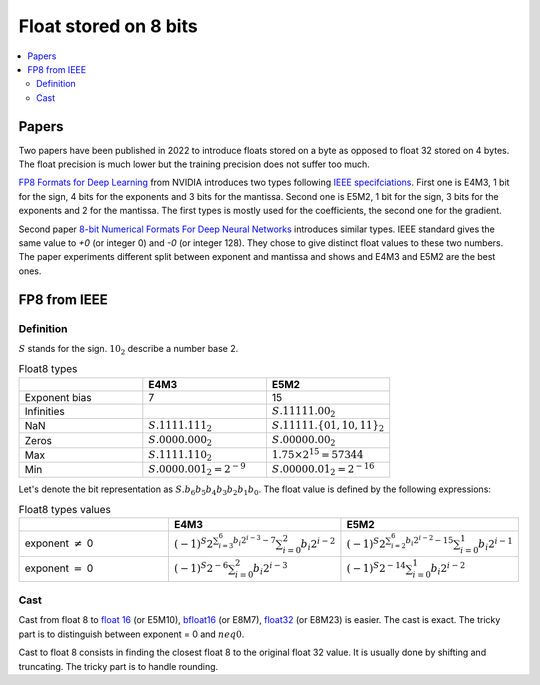 
.. _onnx-detail-float8:

======================
Float stored on 8 bits
======================

.. contents::
    :local:

Papers
======

Two papers have been published in 2022 to introduce floats
stored on a byte as opposed to float 32 stored on 4 bytes.
The float precision is much lower but the training precision
does not suffer too much.

`FP8 Formats for Deep Learning <https://arxiv.org/abs/2209.05433>`_
from NVIDIA introduces two types following
`IEEE specifciations <https://en.wikipedia.org/wiki/IEEE_754>`_.
First one is E4M3, 1 bit for the sign, 4 bits for the exponents and 3
bits for the mantissa. Second one is E5M2, 1 bit for the sign,
3 bits for the exponents and 2 for the mantissa. The first types
is mostly used for the coefficients, the second one for the gradient.

Second paper `8-bit Numerical Formats For Deep Neural Networks
<https://arxiv.org/pdf/2206.02915.pdf>`_ introduces
similar types. IEEE standard gives the same value
to `+0` (or integer 0) and `-0` (or integer 128).
They chose to give distinct float values to these two
numbers. The paper experiments different split between
exponent and mantissa and shows and E4M3 and E5M2 are
the best ones.

FP8 from IEEE
=============

Definition
++++++++++

:math:`S` stands for the sign. :math:`10_2` describe a number base 2.

.. list-table:: Float8 types
   :widths: 10 10 10
   :header-rows: 1

   * - 
     - E4M3
     - E5M2
   * - Exponent bias
     - 7
     - 15
   * - Infinities
     -
     - :math:`S.11111.00_2`
   * - NaN
     - :math:`S.1111.111_2`
     - :math:`S.11111.\{01, 10, 11\}_2`
   * - Zeros
     - :math:`S.0000.000_2`
     - :math:`S.00000.00_2`
   * - Max
     - :math:`S.1111.110_2`
     - :math:`1.75 \times 2^{15}= 57344`
   * - Min
     - :math:`S.0000.001_2 = 2^{-9}`
     - :math:`S.00000.01_2 = 2^{-16}`


Let's denote the bit representation as :math:`S.b_6 b_5 b_4 b_3 b_2 b_1 b_0`.
The float value is defined by the following expressions:

.. list-table:: Float8 types values
   :widths: 10 10 10
   :header-rows: 1

   * - 
     - E4M3
     - E5M2
   * - exponent :math:`\neq` 0
     - :math:`(-1)^S 2^{\sum_{i=3}^6 b_i 2^{i-3} - 7} \sum_{i=0}^2 b_i 2^{i-2}`
     - :math:`(-1)^S 2^{\sum_{i=2}^6 b_i 2^{i-2} - 15} \sum_{i=0}^1 b_i 2^{i-1}`
   * - exponent :math:`=` 0
     - :math:`(-1)^S 2^{-6} \sum_{i=0}^2 b_i 2^{i-3}`
     - :math:`(-1)^S 2^{-14} \sum_{i=0}^1 b_i 2^{i-2}`

Cast
++++

Cast from float 8 to
`float 16 <https://en.wikipedia.org/wiki/Half-precision_floating-point_format>`_ (or E5M10),
`bfloat16 <https://en.wikipedia.org/wiki/Bfloat16_floating-point_format>`_ (or E8M7),
`float32 <https://en.wikipedia.org/wiki/Single-precision_floating-point_format>`_ (or E8M23) is easier.
The cast is exact. The tricky part is to distinguish between exponent = 0 and :math:`neq 0`.

Cast to float 8 consists in finding the closest float 8
to the original float 32 value. It is usually done by shifting
and truncating. The tricky part is to handle rounding.

